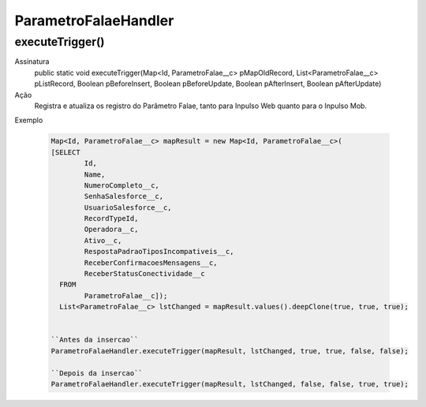########################
ParametroFalaeHandler
########################

executeTrigger()
----------------
Assinatura
  public static void executeTrigger(Map<Id, ParametroFalae__c> pMapOldRecord, List<ParametroFalae__c> pListRecord, Boolean pBeforeInsert, Boolean pBeforeUpdate, Boolean pAfterInsert, Boolean pAfterUpdate)
Ação
  Registra e atualiza os registro do Parâmetro Falae, tanto para Inpulso Web quanto para o Inpulso Mob. 
Exemplo

  .. code-block:: apex

      Map<Id, ParametroFalae__c> mapResult = new Map<Id, ParametroFalae__c>(
      [SELECT 
              Id, 
              Name, 
              NumeroCompleto__c,      
              SenhaSalesforce__c, 
              UsuarioSalesforce__c, 
              RecordTypeId, 
              Operadora__c, 
              Ativo__c, 
              RespostaPadraoTiposIncompativeis__c, 
              ReceberConfirmacoesMensagens__c, 
              ReceberStatusConectividade__c  
        FROM 
              ParametroFalae__c]);
        List<ParametroFalae__c> lstChanged = mapResult.values().deepClone(true, true, true);
        
      
      ``Antes da insercao``
      ParametroFalaeHandler.executeTrigger(mapResult, lstChanged, true, true, false, false);
      
      ``Depois da insercao``
      ParametroFalaeHandler.executeTrigger(mapResult, lstChanged, false, false, true, true);
